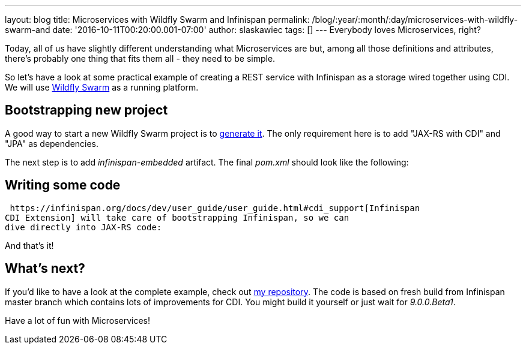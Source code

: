 ---
layout: blog
title: Microservices with Wildfly Swarm and Infinispan
permalink: /blog/:year/:month/:day/microservices-with-wildfly-swarm-and
date: '2016-10-11T00:20:00.001-07:00'
author: slaskawiec
tags: []
---
Everybody loves Microservices, right?

Today, all of us have slightly different understanding what
Microservices are but, among all those definitions and attributes,
there's probably one thing that fits them all - they need to be
[.underline]#simple#.

So let's have a look at some practical example of creating a REST
service with Infinispan as a storage wired together using CDI. We will
use http://wildfly-swarm.io/[Wildfly Swarm] as a running platform.


== Bootstrapping new project



A good way to start a new Wildfly Swarm project is to
http://wildfly-swarm.io/generator/[generate it]. The only requirement
here is to add "JAX-RS with CDI" and "JPA" as dependencies.



The next step is to add _infinispan-embedded_ artifact. The final
_pom.xml_ should look like the following:





== Writing some code



 https://infinispan.org/docs/dev/user_guide/user_guide.html#cdi_support[Infinispan
CDI Extension] will take care of bootstrapping Infinispan, so we can
dive directly into JAX-RS code:







And that's it!



== What's next?



If you'd like to have a look at the complete example, check
out https://github.com/slaskawi/infinispan-wf-swarm-example[my
repository]. The code is based on fresh build from Infinispan master
branch which contains lots of improvements for CDI. You might build it
yourself or just wait for _9.0.0.Beta1_.



Have a lot of fun with Microservices!
